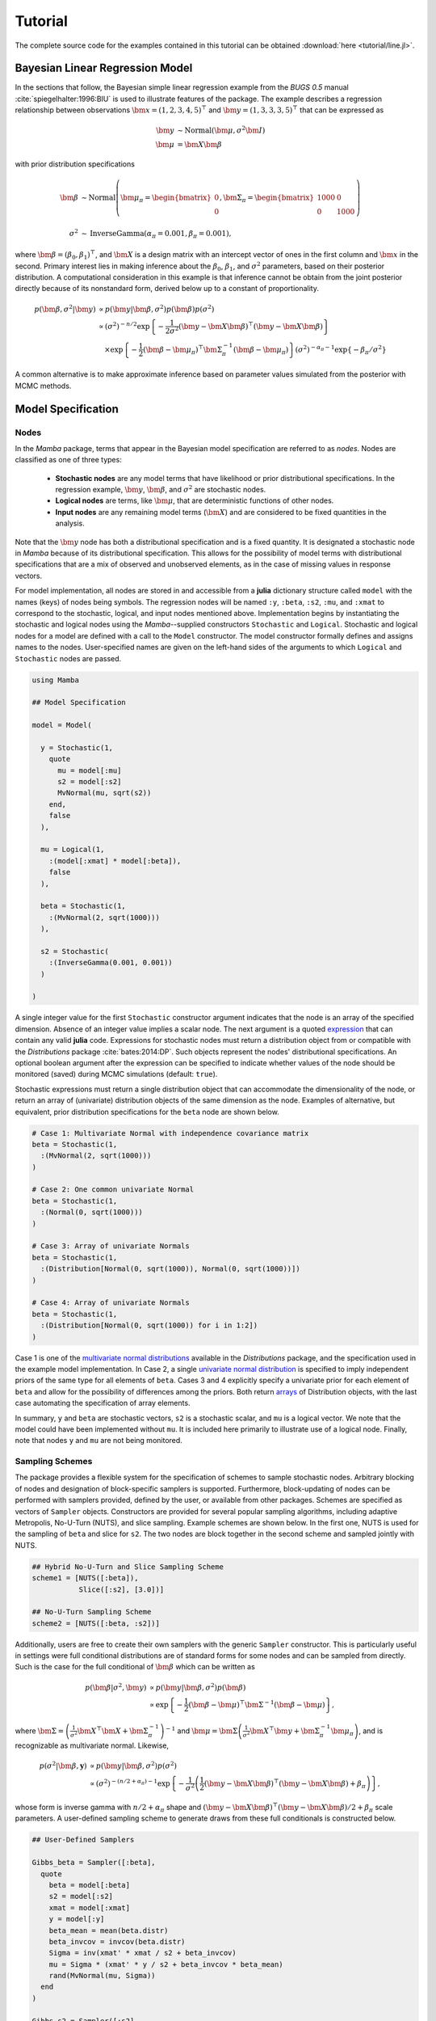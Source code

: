 .. index::
    single: Examples; Linear Regression

.. _section-Line:

Tutorial
========

The complete source code for the examples contained in this tutorial can be obtained :download:`here <tutorial/line.jl>`.


.. _section-Line-Model:

Bayesian Linear Regression Model
--------------------------------

In the sections that follow, the Bayesian simple linear regression example from the `BUGS 0.5` manual :cite:`spiegelhalter:1996:BIU` is used to illustrate features of the package.  The example describes a regression relationship between observations :math:`\bm{x} = (1, 2, 3, 4, 5)^\top` and :math:`\bm{y} = (1, 3, 3, 3, 5)^\top` that can be expressed as

.. math::

    \bm{y} &\sim \text{Normal}(\bm{\mu}, \sigma^2 \bm{I}) \\
    \bm{\mu} &= \bm{X} \bm{\beta}

with prior distribution specifications

.. math::

    \bm{\beta} &\sim \text{Normal}\left(
      \bm{\mu}_\pi =
      \begin{bmatrix}
        0 \\
        0 \\
      \end{bmatrix},
      \bm{\Sigma}_\pi =
      \begin{bmatrix}
        1000 & 0 \\
        0 & 1000 \\
      \end{bmatrix}
    \right) \\
    \sigma^2 &\sim \text{InverseGamma}(\alpha_\pi = 0.001, \beta_\pi = 0.001),

where :math:`\bm{\beta} = (\beta_0, \beta_1)^\top`, and :math:`\bm{X}` is a design matrix with an intercept vector of ones in the first column and :math:`\bm{x}` in the second.  Primary interest lies in making inference about the :math:`\beta_0`, :math:`\beta_1`, and :math:`\sigma^2` parameters, based on their posterior distribution.  A computational consideration in this example is that inference cannot be obtain from the joint posterior directly because of its nonstandard form, derived below up to a constant of proportionality.

.. math::

    p(\bm{\beta}, \sigma^2 | \bm{y}) &\propto p(\bm{y} | \bm{\beta}, \sigma^2) p(\bm{\beta}) p(\sigma^2) \\
    &\propto \left(\sigma^2\right)^{-n/2} \exp\left\{-\frac{1}{2 \sigma^2} (\bm{y} - \bm{X} \bm{\beta})^\top (\bm{y} - \bm{X} \bm{\beta}) \right\} \\
    &\quad \times \exp\left\{-\frac{1}{2} (\bm{\beta} - \bm{\mu}_\pi)^\top \bm{\Sigma}_\pi^{-1} (\bm{\beta} - \bm{\mu}_\pi) \right\}
    \left(\sigma^2\right)^{-\alpha_\pi - 1} \exp\left\{-\beta_\pi / \sigma^2\right\}

A common alternative is to make approximate inference based on parameter values simulated from the posterior with MCMC methods.


.. _section-Line-Specification:

Model Specification
-------------------

Nodes
^^^^^

In the `Mamba` package, terms that appear in the Bayesian model specification are referred to as *nodes*.  Nodes are classified as one of three types:

    * **Stochastic nodes** are any model terms that have likelihood or prior distributional specifications.  In the regression example, :math:`\bm{y}`, :math:`\bm{\beta}`, and :math:`\sigma^2` are stochastic nodes.
    * **Logical nodes** are terms, like :math:`\bm{\mu}`, that are deterministic functions of other nodes.
    * **Input nodes** are any remaining model terms (:math:`\bm{X}`) and are considered to be fixed quantities in the analysis.

Note that the :math:`\bm{y}` node has both a distributional specification and is a fixed quantity.  It is designated a stochastic node in `Mamba` because of its distributional specification.  This allows for the possibility of model terms with distributional specifications that are a mix of observed and unobserved elements, as in the case of missing values in response vectors.

For model implementation, all nodes are stored in and accessible from a **julia** dictionary structure called ``model`` with the names (keys) of nodes being symbols.  The regression nodes will be named ``:y``, ``:beta``, ``:s2``, ``:mu``, and ``:xmat`` to correspond to the stochastic, logical, and input nodes mentioned above.  Implementation begins by instantiating the stochastic and logical nodes using the `Mamba`--supplied constructors ``Stochastic`` and ``Logical``.  Stochastic and logical nodes for a model are defined with a call to the ``Model`` constructor.  The model constructor formally defines and assigns names to the nodes.  User-specified names are given on the left-hand sides of the arguments to which ``Logical`` and ``Stochastic`` nodes are passed.

.. code-block:: julia

    using Mamba
    
    ## Model Specification
    
    model = Model(
      
      y = Stochastic(1,
        quote
          mu = model[:mu]
          s2 = model[:s2]
          MvNormal(mu, sqrt(s2))
        end,
        false
      ),
      
      mu = Logical(1,
        :(model[:xmat] * model[:beta]),
        false
      ),
      
      beta = Stochastic(1,
        :(MvNormal(2, sqrt(1000)))
      ),
      
      s2 = Stochastic(
        :(InverseGamma(0.001, 0.001))
      )
      
    )

A single integer value for the first ``Stochastic`` constructor argument indicates that the node is an array of the specified dimension.  Absence of an integer value implies a scalar node.  The next argument is a quoted `expression <http://docs.julialang.org/en/latest/manual/metaprogramming/>`_ that can contain any valid **julia** code.  Expressions for stochastic nodes must return a distribution object from or compatible with the `Distributions` package :cite:`bates:2014:DP`.  Such objects represent the nodes' distributional specifications.  An optional boolean argument after the expression can be specified to indicate whether values of the node should be monitored (saved) during MCMC simulations (default: ``true``).

Stochastic expressions must return a single distribution object that can accommodate the dimensionality of the node, or return an array of (univariate) distribution objects of the same dimension as the node.  Examples of alternative, but equivalent, prior distribution specifications for the ``beta`` node are shown below.

.. code-block:: julia

    # Case 1: Multivariate Normal with independence covariance matrix
    beta = Stochastic(1,
      :(MvNormal(2, sqrt(1000)))
    )
    
    # Case 2: One common univariate Normal
    beta = Stochastic(1,
      :(Normal(0, sqrt(1000)))
    )
    
    # Case 3: Array of univariate Normals
    beta = Stochastic(1,
      :(Distribution[Normal(0, sqrt(1000)), Normal(0, sqrt(1000))])
    )
    
    # Case 4: Array of univariate Normals
    beta = Stochastic(1,
      :(Distribution[Normal(0, sqrt(1000)) for i in 1:2])
    )

Case 1 is one of the `multivariate normal distributions <http://distributionsjl.readthedocs.org/en/latest/multivariate.html#multivariate-normal-distribution>`_ available in the `Distributions` package, and the specification used in the example model implementation.  In Case 2, a single `univariate normal distribution <http://distributionsjl.readthedocs.org/en/latest/univariate.html#normal>`_ is specified to imply independent priors of the same type for all elements of ``beta``.  Cases 3 and 4 explicitly specify a univariate prior for each element of ``beta`` and allow for the possibility of differences among the priors.  Both return `arrays <http://docs.julialang.org/en/latest/manual/arrays/>`_ of Distribution objects, with the last case automating the specification of array elements.

In summary, ``y`` and ``beta`` are stochastic vectors, ``s2`` is a stochastic scalar, and ``mu`` is a logical vector.  We note that the model could have been implemented without ``mu``.  It is included here primarily to illustrate use of a logical node.  Finally, note that nodes ``y`` and ``mu`` are not being monitored.


Sampling Schemes
^^^^^^^^^^^^^^^^

The package provides a flexible system for the specification of schemes to sample stochastic nodes.  Arbitrary blocking of nodes and designation of block-specific samplers is supported.  Furthermore, block-updating of nodes can be performed with samplers provided, defined by the user, or available from other packages.  Schemes are specified as vectors of ``Sampler`` objects.  Constructors are provided for several popular sampling algorithms, including adaptive Metropolis, No-U-Turn (NUTS), and slice sampling.  Example schemes are shown below.  In the first one, NUTS is used for the sampling of ``beta`` and slice for ``s2``.  The two nodes are block together in the second scheme and sampled jointly with NUTS.

.. code-block:: julia

    ## Hybrid No-U-Turn and Slice Sampling Scheme
    scheme1 = [NUTS([:beta]),
               Slice([:s2], [3.0])]
    
    ## No-U-Turn Sampling Scheme
    scheme2 = [NUTS([:beta, :s2])]

Additionally, users are free to create their own samplers with the generic ``Sampler`` constructor.  This is particularly useful in settings were full conditional distributions are of standard forms for some nodes and can be sampled from directly.  Such is the case for the full conditional of :math:`\bm{\beta}` which can be written as

.. math::

    p(\bm{\beta} | \sigma^2, \bm{y}) &\propto p(\bm{y} | \bm{\beta}, \sigma^2) p(\bm{\beta}) \\
    &\propto \exp\left\{-\frac{1}{2} (\bm{\beta} - \bm{\mu})^\top \bm{\Sigma}^{-1} (\bm{\beta} - \bm{\mu})\right\},

where :math:`\bm{\Sigma} = \left(\frac{1}{\sigma^2} \bm{X}^\top \bm{X} + \bm{\Sigma}_\pi^{-1}\right)^{-1}` and :math:`\bm{\mu} = \bm{\Sigma} \left(\frac{1}{\sigma^2} \bm{X}^\top \bm{y} + \bm{\Sigma}_\pi^{-1} \bm{\mu}_\pi\right)`, and is recognizable as multivariate normal.  Likewise, 

.. math::

    p(\sigma^2 | \bm{\beta}, \mathbf{y}) &\propto p(\bm{y} | \bm{\beta}, \sigma^2) p(\sigma^2) \\
    &\propto \left(\sigma^2\right)^{-(n/2 + \alpha_\pi) - 1} \exp\left\{-\frac{1}{\sigma^2} \left(\frac{1}{2} (\bm{y} - \bm{X} \bm{\beta})^\top (\bm{y} - \bm{X} \bm{\beta}) + \beta_\pi \right) \right\},

whose form is inverse gamma with :math:`n / 2 + \alpha_\pi` shape and :math:`(\bm{y} - \bm{X} \bm{\beta})^\top (\bm{y} - \bm{X} \bm{\beta}) / 2 + \beta_\pi` scale parameters.  A user-defined sampling scheme to generate draws from these full conditionals is constructed below.

.. code-block:: julia

    ## User-Defined Samplers
    
    Gibbs_beta = Sampler([:beta],
      quote
        beta = model[:beta]
        s2 = model[:s2]
        xmat = model[:xmat]
        y = model[:y]
        beta_mean = mean(beta.distr)
        beta_invcov = invcov(beta.distr)
        Sigma = inv(xmat' * xmat / s2 + beta_invcov)
        mu = Sigma * (xmat' * y / s2 + beta_invcov * beta_mean)
        rand(MvNormal(mu, Sigma))
      end
    )
    
    Gibbs_s2 = Sampler([:s2],
      quote
        mu = model[:mu]
        s2 = model[:s2]
        y = model[:y]
        a = length(y) / 2.0 + shape(s2.distr)
        b = sumabs2(y - mu) / 2.0 + scale(s2.distr)
        rand(InverseGamma(a, b))
      end
    )
    
    ## User-Defined Sampling Scheme
    scheme3 = [Gibbs_beta, Gibbs_s2]

In these samplers, the respective ``MvNormal(2, sqrt(1000))`` and ``InverseGamma(0.001, 0.001)`` priors on stochastic nodes ``beta`` and ``s2`` are accessed directly through the ``distr`` :ref:`fields <section-Stochastic>`.  Features of the `Distributions` objects returned by ``beta.distr`` and ``s2.distr`` can, in turn, be extracted with method functions defined in that package or through their own fields.  For instance, ``mean(beta.distr)`` and ``invcov(beta.distr)`` apply method functions to extract the mean vector and inverse-covariance matrix of the ``beta`` prior.  Whereas, ``shape(s2.distr)`` and ``scale(s2.distr)`` extract the shape and scale parameters from fields of the inverse-gamma prior.  `Distributions` method functions can be found in that package's `documentation <http://distributionsjl.readthedocs.org>`_; whereas, fields are found in the `source code <https://github.com/JuliaStats/Distributions.jl>`_.

When possible to do so, direct sampling from full conditions is often preferred in practice because it tends to be more efficient than general-purpose algorithms.  Schemes that mix the two approaches can be used if full conditionals are available for some model parameters but not for others.  Once a sampling scheme is formulated in `Mamba`, it can be assigned to an existing model with a call to the ``setsamplers!`` function.

.. code-block:: julia

    ## Sampling Scheme Assignment
    setsamplers!(model, scheme1)

Alternatively, a predefined scheme can be passed in to the ``Model`` constructor at the time of model implementation as the value to its ``samplers`` argument.

The Model Expression Macro
^^^^^^^^^^^^^^^^^^^^^^^^^^

.. function:: @modelexpr(args...)

    A `macro <http://julia.readthedocs.org/en/latest/manual/metaprogramming/#macros>`_ to automate the declaration of ``model`` variables in expression supplied to ``MCMCStocastic``, ``Logical``, and ``Sampler`` constructors. 

    **Arguments**

        * ``args...`` : sequence of one or more arguments, such that the last argument is a single expression or code block, and the previous ones are variable names of model nodes upon which the expression depends.

    **Value**

        An expression block of nodal variable declarations followed by the specified expression.

    **Example**

        Calls to ``@modelexpr`` can be used to shorten the expressions specified in previous calls to ``Sampler``, as shown below.  In essence, this macro call automates the tasks of declaring variables ``beta``, ``s2``, ``xmat``, and ``y``; and returns the same quoted expressions as before but with less coding required.

        .. code-block:: julia

            Gibbs_beta = Sampler([:beta],
              @modelexpr(beta, s2, xmat, y,
                begin
                  beta_mean = mean(beta.distr)
                  beta_invcov = invcov(beta.distr)
                  Sigma = inv(xmat' * xmat / s2 + beta_invcov)
                  mu = Sigma * (xmat' * y / s2 + beta_invcov * beta_mean)
                  rand(MvNormal(mu, Sigma))
                end
              )
            )
            
            Gibbs_s2 = Sampler([:s2],
              @modelexpr(mu, s2, y,
                begin
                  a = length(y) / 2.0 + shape(s2.distr)
                  b = sumabs2(y - mu) / 2.0 + scale(s2.distr)
                  rand(InverseGamma(a, b))
                end
              )
            )


.. _section-Line-DAG:

Directed Acyclic Graphs
-----------------------

One of the internal structures created by ``Model`` is a graph representation of the model nodes and their associations.  Graphs are managed internally with the `Graphs` package :cite:`white:2014:GP`.  Like `OpenBUGS`, `JAGS`, and other `BUGS` clones, `Mamba` fits models whose nodes form a directed acyclic graph (DAG).  A *DAG* is a graph in which nodes are connected by directed edges and no node has a path that loops back to itself.  With respect to statistical models, directed edges point from parent nodes to the child nodes that depend on them.  Thus, a child node is independent of all others, given its parents.

The DAG representation of a ``Model`` can be printed out at the command-line or saved to an external file in a format that can be displayed with the `Graphviz <http://www.graphviz.org/>`_ software.

.. code-block:: julia

    ## Graph Representation of Nodes
    
    >>> draw(model)
    
    digraph MambaModel {
      "mu" [shape="diamond", fillcolor="gray85", style="filled"];
        "mu" -> "y";
      "xmat" [shape="box", fillcolor="gray85", style="filled"];
        "xmat" -> "mu";
      "beta" [shape="ellipse"];
        "beta" -> "mu";
      "s2" [shape="ellipse"];
        "s2" -> "y";
      "y" [shape="ellipse", fillcolor="gray85", style="filled"];
    }
    
    >>> draw(model, filename="lineDAG.dot")

Either the printed or saved output can be passed manually to the Graphviz software to plot a visual representation of the model.  If **julia** is being used with a front-end that supports in-line graphics, like `IJulia` :cite:`johnson:2015:IJ`, and the `GraphViz` **julia** package :cite:`fischer:2014:GV` is installed, then the following code will plot the graph automatically.

.. code-block:: julia

    using GraphViz
    
    >>> display(Graph(graph2dot(model)))

A generated plot of the regression model graph is show in the figure below.

.. figure:: tutorial/lineDAG.png
    :align: center

    Directed acyclic graph representation of the example regression model nodes.

Stochastic, logical, and input nodes are represented by ellipses, diamonds, and rectangles, respectively.  Gray-colored nodes are ones designated as unmonitored in MCMC simulations.  The DAG not only allows the user to visually check that the model specification is the intended one, but is also used internally to check that nodal relationships are acyclic.


.. _section-Line-Simulation:

MCMC Simulation
---------------

Data
^^^^

For the example, observations :math:`(\bm{x}, \bm{y})` are stored in a **julia** dictionary defined in the code block below.  Included are predictor and response vectors ``:x`` and ``:y`` as well as a design matrix ``:xmat`` corresponding to the model matrix :math:`\bm{X}`.

.. code-block:: julia

    ## Data
    line = Dict{Symbol,Any}(
      :x => [1, 2, 3, 4, 5],
      :y => [1, 3, 3, 3, 5]
    )
    line[:xmat] = [ones(5) line[:x]]

Initial Values
^^^^^^^^^^^^^^

A **julia** vector of dictionaries containing initial values for all stochastic nodes must be created.  The dictionary keys should match the node names, and their values should be vectors whose elements are the same type of structures as the nodes.  Three sets of initial values for the regression example are created in with the following code.

.. code-block:: julia

    ## Initial Values
    inits = [
      Dict{Symbol,Any}(
        :y => line[:y],
        :beta => rand(Normal(0, 1), 2),
        :s2 => rand(Gamma(1, 1))
      )
    for i in 1:3
    ]

Initial values for ``y`` are those in the observed response vector.  Likewise, the node is not updated in the sampling schemes defined earlier and thus retains its initial values throughout MCMC simulations.  Initial values are generated for ``beta`` from a normal distribution and for ``s2`` from a gamma distribution.


MCMC Engine
^^^^^^^^^^^

MCMC simulation of draws from the posterior distribution of a declared set of model nodes and sampling scheme is performed with the :func:`mcmc` function.  As shown below, the first three arguments are a ``Model`` object, a dictionary of values for input nodes, and a dictionary vector of initial values.  The number of draws to generate in each simulation run is given as the fourth argument.  The remaining arguments are named such that ``burnin`` is the number of initial values to discard to allow for convergence; ``thin`` defines the interval between draws to be retained in the output; and ``chains`` specifies the number of times to run the simulator.  The simulation of multiple chains will be executed in parallel automatically if **julia** is running in multiprocessor mode on a multiprocessor system.  Multiprocessor mode can be started with the command line argument ``julia -p n``, where ``n`` is the number of available processors.  See the **julia** documentation on `parallel computing <http://julia.readthedocs.org/en/latest/manual/parallel-computing/>`_ for details. 

.. code-block:: julia

    ## MCMC Simulations
    
    setsamplers!(model, scheme1)
    sim1 = mcmc(model, line, inits, 10000, burnin=250, thin=2, chains=3)
    
    setsamplers!(model, scheme2)
    sim2 = mcmc(model, line, inits, 10000, burnin=250, thin=2, chains=3)
    
    setsamplers!(model, scheme3)
    sim3 = mcmc(model, line, inits, 10000, burnin=250, thin=2, chains=3)

Results are retuned as ``Chains`` objects on which methods for posterior inference are defined.


.. _section-Line-Inference:

Posterior Inference
-------------------

.. _section-Line-Diagnostics:

Convergence Diagnostics
^^^^^^^^^^^^^^^^^^^^^^^

Checks of MCMC output should be performed to assess convergence of simulated draws to the posterior distribution.  Checks can be performed with a variety of methods.  The diagnostic of Gelman, Rubin, and Brooks :cite:`brooks:1998:GMM,gelman:1992:IIS` is one method for assessing convergence of posterior mean estimates.  Values of the diagnostic's *potential scale reduction factor* (PSRF) that are close to one suggest convergence.  As a rule-of-thumb, convergence is rejected if the 97.5 percentile of a PSRF is greater than 1.2.

.. code-block:: julia

    >>> gelmandiag(sim1, mpsrf=true, transform=true) |> showall

    Gelman, Rubin, and Brooks Diagnostic:
                  PSRF 97.5%
              s2 1.005 1.008
         beta[1] 1.006 1.006
         beta[2] 1.006 1.006
    Multivariate 1.002   NaN

The diagnostic of Geweke :cite:`geweke:1992:EAS` tests for non-convergence of posterior mean estimates.  It provides chain-specific test p-values.  Convergence is rejected for significant p-values, like those obtained for ``s2``. 

.. code-block:: julia

    >>> gewekediag(sim1) |> showall

    Geweke Diagnostic:
    First Window Fraction = 0.1
    Second Window Fraction = 0.5

            Z-score p-value
         s2  -2.321  0.0203
    beta[1]   0.381  0.7035
    beta[2]  -0.273  0.7851

            Z-score p-value
         s2   0.079  0.9370
    beta[1]   0.700  0.4839
    beta[2]  -0.651  0.5150

            Z-score p-value
         s2  -2.101  0.0356
    beta[1]   0.932  0.3515
    beta[2]  -0.685  0.4934

The diagnostic of Heidelberger and Welch :cite:`heidelberger:1983:SRL` tests for non-convergence (non-stationarity) and whether ratios of credible interval halfwidths to mean estimates are within a target value.  Stationarity is rejected (0) for significant test p-values.  Tests of halfwidth precision are rejected (0) if observed ratios are greater than the target, as is the case for ``s2`` and ``beta[1]``.

.. code-block:: julia

    >>> heideldiag(sim1) |> showall

    Heidelberger and Welch Diagnostic:
    Target Halfwidth Ratio = 0.1
    Alpha = 0.05

            Burn-in Stationarity p-value    Mean     Halfwidth  Precision
         s2     251            1  0.2407 1.54572606 0.559718246         0
    beta[1]     251            1  0.5330 0.53489109 0.065861054         0
    beta[2]     251            1  0.5058 0.81767861 0.018822591         1

            Burn-in Stationarity p-value    Mean     Halfwidth  Precision
         s2     251            1  0.8672 1.26092566  0.27625544         0
    beta[1]     251            1  0.8806 0.55820771  0.07672180         0
    beta[2]     251            1  0.9330 0.81398205  0.02254785         1

            Burn-in Stationarity p-value    Mean     Halfwidth  Precision
         s2     251            1  0.8145 1.12827403 0.196179015         0
    beta[1]     251            1  0.4017 0.55923590 0.056504387         0
    beta[2]     251            1  0.4216 0.81202489 0.016274601         1

The diagnostic of Raftery and Lewis :cite:`raftery:1992:OLR,raftery:1992:HMI` is used to determine the number of iterations required to estimate a given quantile within a specified degree of accuracy.  For example, below are required total numbers of iterations, numbers to discard as burn-in sequences, and thinning intervals for estimating 0.025 quantiles so that their estimated cumulative probabilities are within 0.025±0.005 with probability 0.95.

.. code-block:: julia

    >>> rafterydiag(sim1) |> showall

    Raftery and Lewis Diagnostic:
    Quantile (q) = 0.025
    Accuracy (r) = 0.005
    Probability (s) = 0.95

            Thin Burn-in    Total   Nmin Dependence Factor
         s2    2     255 8.1370×10³ 3746         2.1721837
    beta[1]    4     283 3.7515×10⁴ 3746        10.0146823
    beta[2]    2     267 1.8257×10⁴ 3746         4.8737320

            Thin Burn-in    Total   Nmin Dependence Factor
         s2    2     257 8.2730×10³ 3746          2.208489
    beta[1]    4     279 3.0899×10⁴ 3746          8.248532
    beta[2]    2     267 1.7209×10⁴ 3746          4.593967

            Thin Burn-in    Total   Nmin Dependence Factor
         s2    2     253 7.7470×10³ 3746         2.0680726
    beta[1]    2     273 2.4635×10⁴ 3746         6.5763481
    beta[2]    4     271 2.4375×10⁴ 3746         6.5069407

More information on the diagnostic functions can be found in the :ref:`section-Convergence-Diagnostics` section.


.. _section-Line-Summaries:

Posterior Summaries
^^^^^^^^^^^^^^^^^^^

Once convergence has been assessed, sample statistics may be computed on the MCMC output to estimate features of the posterior distribution.  The `StatsBase` package :cite:`lin:2014:SBP` is utilized in the calculation of many posterior estimates.  Some of the available posterior summaries are illustrated in the code block below.

.. code-block:: julia

    ## Summary Statistics
    >>> describe(sim1)
    
    Iterations = 252:10000
    Thinning interval = 2
    Chains = 1,2,3
    Samples per chain = 4875
    
    Empirical Posterior Estimates:
               Mean        SD       Naive SE      MCSE        ESS
         s2 1.31164192 2.11700926 0.017505512 0.084760964  623.81203
    beta[1] 0.55077823 1.22684809 0.010144785 0.021035908 3401.41041
    beta[2] 0.81456185 0.36999413 0.003059475 0.005983602 3823.52816
    
    Quantiles:
               2.5%       25.0%       50.0%       75.0%     97.5%
         s2  0.1689205  0.37858233 0.642708783 1.29554584 6.971778
    beta[1] -2.0786622 -0.00365545 0.598234075 1.15533747 2.927107
    beta[2]  0.0958658  0.63363928 0.805067956 0.98038846 1.607176
    
    ## Highest Posterior Density Intervals
    >>> hpd(sim1)
    
             95% Lower 95% Upper
         s2  0.0746761 4.6285413
    beta[1] -1.9919011 3.0059020
    beta[2]  0.1162965 1.6180369
    
    ## Cross-Correlations
    >>> cor(sim1)
    
                s2       beta[1]    beta[2]
         s2  1.0000000 -0.1035043  0.0970532
    beta[1] -0.1035043  1.0000000 -0.9120741
    beta[2]  0.0970532 -0.9120741  1.0000000
    
    ## Lag-Autocorrelations    
    >>> autocor(sim1)
    
               Lag 2     Lag 10      Lag 20      Lag 100
         s2  0.9305324  0.7147161  0.50020397 -0.0425768760
    beta[1]  0.2841654  0.0144642  0.01890702  0.0169609340
    beta[2]  0.2419890  0.0556535  0.03274191  0.0147079793
    
               Lag 2     Lag 10      Lag 20      Lag 100
         s2  0.8328732 0.46783691  0.20728343  -0.015633535
    beta[1]  0.3692985 0.04823331 -0.00047505  -0.027301651
    beta[2]  0.3336704 0.01756540  0.02817078  -0.029797132
    
               Lag 2     Lag 10      Lag 20      Lag 100
         s2 0.79994494  0.3954458  0.17855388    0.03735549
    beta[1] 0.29036852  0.0151255  0.01251444   -0.00971026
    beta[2] 0.23588485  0.0097962  0.01725959   -0.01162341
    
    ## Deviance Information Criterion
    >>> dic(sim1)
    
          DIC    Effective Parameters
    pD 13.811678             1.022158
    pV 24.423410             6.328024


.. _section-Line-Subsetting:

Output Subsetting
^^^^^^^^^^^^^^^^^

Additionally, sampler output can be subsetted to perform posterior inference on select iterations, parameters, and chains.

.. code-block:: julia

    ## Subset Sampler Output
    >>> sim = sim1[1000:5000, ["beta[1]", "beta[2]"], :]
    >>> describe(sim)
    
    Iterations = 1000:5000
    Thinning interval = 2
    Chains = 1,2,3
    Samples per chain = 2001
    
    Empirical Posterior Estimates:
               Mean        SD      Naive SE      MCSE       ESS
    beta[1] 0.54294803 1.2535281 0.016178934 0.028153921 1982.3958
    beta[2] 0.81654896 0.3761126 0.004854379 0.007729269 2367.8756
    
    Quantiles:
               2.5%      25.0%      50.0%      75.0%     97.5%
    beta[1] -2.078668 -0.0116601 0.59713701 1.13635020 2.9206261
    beta[2]  0.082051  0.6346812 0.80236351 0.98308268 1.6087557


Restarting the Sampler
^^^^^^^^^^^^^^^^^^^^^^

Convergence diagnostics or posterior summaries may indicate that additional draws from the posterior are needed for inference.  In such cases, the :func:`mcmc` function can be used to restart the sampler with previously generated output, as illustrated below.

.. code-block:: julia

    ## Restart the Sampler
    >>> sim = mcmc(sim1, 5000)
    >>> describe(sim)
    
    Iterations = 252:15000
    Thinning interval = 2
    Chains = 1,2,3
    Samples per chain = 7375
    
    Empirical Posterior Estimates:
               Mean        SD      Naive SE      MCSE       ESS
         s2 1.29104854 2.0429169 0.0137343798 0.06552817  971.9531
    beta[1] 0.56604188 1.2026624 0.0080854110 0.01584611 5760.2600
    beta[2] 0.80989285 0.3628646 0.0024395117 0.00454669 6369.4100
    
    Quantiles:
               2.5%       25.0%      50.0%       75.0%     97.5%
         s2  0.1696926 0.38320727 0.649505944 1.29165161 6.8578108
    beta[1] -1.9796920 0.00363272 0.603057680 1.17107396 2.8925465
    beta[2]  0.1070020 0.62822379 0.801115311 0.97744272 1.5792629


.. _section-Line-Plotting:

Plotting
^^^^^^^^

Plotting of sampler output in `Mamba` is based on the `Gadfly` package :cite:`jones:2014:GP`.  Summary plots can be created and written to files using the ``plot`` and ``draw`` functions.

.. code-block:: julia

    ## Default summary plot (trace and density plots)
    p = plot(sim1)
    
    ## Write plot to file
    draw(p, filename="summaryplot.svg")

.. figure:: tutorial/summaryplot.*
    :align: center

    Trace and density plots.

The ``plot`` function can also be used to make autocorrelation and running means plots.  Legends can be added with the optional ``legend`` argument.  Arrays of plots can be created and passed to the ``draw`` function.  Use ``nrow`` and  ``ncol`` to determine how many rows and columns of plots to include in each drawing.

.. code-block:: julia

    ## Autocorrelation and running mean plots
    p = plot(sim1, [:autocor, :mean], legend=true)
    draw(p, nrow=3, ncol=2, filename="autocormeanplot.svg")

.. figure:: tutorial/autocormeanplot.*
    :align: center

    Autocorrelation and running mean plots.


.. _section-Line-Performance:

Computational Performance
-------------------------

Computing runtimes were recorded for different sampling algorithms applied to the regression example.  Runs wer performed on a desktop computer with an Intel i5-2500 CPU @ 3.30GHz.  Results are summarized in the table below.  Note that these are only intended to measure the raw computing performance of the package, and do not account for different efficiencies in output generated by the sampling algorithms.

.. table:: Number of draws per second for select sampling algorithms in `Mamba`.

    +--------------+--------------+--------+-------+--------------+--------------+
    | Adaptive Metropolis         |        |       | Slice                       |
    +--------------+--------------+        |       +--------------+--------------+
    | Within Gibbs | Multivariate | Gibbs  | NUTS  | Within Gibbs | Multivariate |
    +==============+==============+========+=======+==============+==============+
    | 16,700       | 11,100       | 27,300 | 2,600 | 13,600       | 17,600       |
    +--------------+--------------+--------+-------+--------------+--------------+


.. _section-Line-Development:

Development and Testing
-----------------------

Command-line access is provided for all package functionality to aid in the development and testing of models.  Examples of available functions are shown in the code block below.  Documentation for these and other related functions can be found in the :ref:`section-MCMC-Types` section. 

.. code-block:: julia

    ## Development and Testing
    
    setinputs!(model, line)             # Set input node values
    setinits!(model, inits[1])          # Set initial values
    setsamplers!(model, scheme1)        # Set sampling scheme
    
    showall(model)                      # Show detailed node information
    
    logpdf(model, 1)                    # Log-density sum for block 1
    logpdf(model, 2)                    # Block 2
    logpdf(model)                       # All blocks
    
    simulate!(model, 1)                 # Simulate draws for block 1
    simulate!(model, 2)                 # Block 2
    simulate!(model)                    # All blocks

In this example, functions ``setinputs!``, ``setinits!``, and ``setsampler!`` allow the user to manually set the input node values, the initial values, and the sampling scheme form the ``model`` object, and would need to be called prior to ``logpdf`` and ``simulate!``.  Updated model objects should be returned when called; otherwise, a problem with the supplied values may exist.  Method ``showall`` prints a detailed summary of all model nodes, their values, and attributes; ``logpdf`` sums the log-densities over nodes associated with a specified sampling block (second argument); and ``simulate!`` generates an MCMC draw for the nodes.  Non-numeric results may indicate problems with distributional specifications in the second case or with sampling functions in the last case.  The block arguments are optional; and, if left unspecified, will cause the corresponding functions to be applied over all sampling blocks.  This allows testing of some or all of the samplers.

